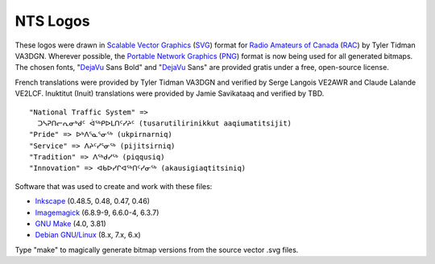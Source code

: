 NTS Logos
=========


These logos were drawn in `Scalable Vector Graphics`_ (SVG_) format for `Radio
Amateurs of Canada`_ (RAC_) by Tyler Tidman VA3DGN.  Wherever possible, the
`Portable Network Graphics`_ (PNG_) format is now being used for all generated
bitmaps.  The chosen fonts, "DejaVu_ Sans Bold" and "DejaVu_ Sans" are provided
gratis under a free, open-source license.

.. _Radio Amateurs of Canada: RAC_
.. _RAC: http://rac.ca
.. _DejaVu: http://dejavu-fonts.org

.. _Scalable Vector Graphics: SVG_
.. _SVG: http://w3.org/Graphics/SVG
.. _Portable Network Graphics: PNG_
.. _PNG: http://libpng.org/pub/png

French translations were provided by Tyler Tidman VA3DGN and verified by Serge
Langois VE2AWR and Claude Lalande VE2LCF.  Inuktitut (Inuit) translations were
provided by Jamie Savikataaq and verified by TBD.

::

  "National Traffic System" =>
    ᑐᓴᕈᑎᓕᕆᓂᒃᑯᑦ ᐋᕐᒃᑭᐅᒪᑎᑦᓯᔨᑦ (tusarutilirinikkut aaqiumatitsijit)
  "Pride" => ᐅᒃᐱᕐᓇᕐᓂᕐᒃ (ukpirnarniq)
  "Service" => ᐱᔨᑦᓯᕐᓂᕐᒃ (pijitsirniq)
  "Tradition" => ᐱᕐᒃᑯᓯᕐᒃ (piqqusiq)
  "Innovation" => ᐊᑲᐅᓯᒋᐊᕐᒃᑎᑦᓯᓂᕐᒃ (akausigiaqtitsiniq)

Software that was used to create and work with these files:

* Inkscape_ (0.48.5, 0.48, 0.47, 0.46)
* Imagemagick_ (6.8.9-9, 6.6.0-4, 6.3.7)
* `GNU Make`_ (4.0, 3.81)
* `Debian GNU/Linux`_ (8.x, 7.x, 6.x)

.. _Inkscape: http://inkscape.org
.. _Imagemagick: http://imagemagick.org
.. _GNU Make: http://gnu.org/software/make
.. _Debian GNU/Linux: http://debian.org

Type "make" to magically generate bitmap versions from the source vector .svg
files.
